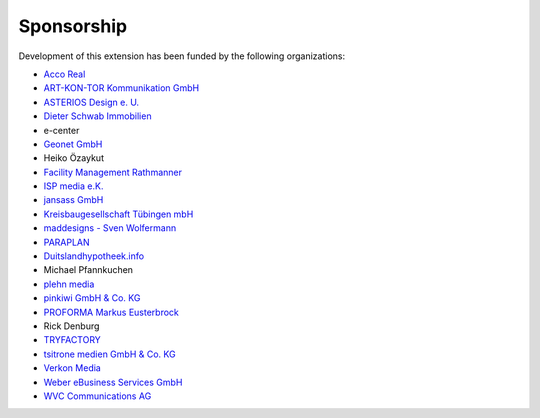 .. ==================================================
.. FOR YOUR INFORMATION
.. --------------------------------------------------
.. -*- coding: utf-8 -*- with BOM.

.. ==================================================
.. DEFINE SOME TEXTROLES
.. --------------------------------------------------
.. role::   underline
.. role::   typoscript(code)
.. role::   ts(typoscript)
   :class:  typoscript
.. role::   php(code)


Sponsorship
^^^^^^^^^^^

Development of this extension has been funded by the following
organizations:

- `Acco Real <http://www.accoreal.de/>`_

- `ART-KON-TOR Kommunikation GmbH <https://www.art-kon-tor.de/>`_

- `ASTERIOS Design e. U. <https://www.multimedia-agentur.at/>`_

- `Dieter Schwab Immobilien <https://www.immobilien-schwab.de/>`_

- e-center

- `Geonet GmbH <https://geonet.eu/>`_

- Heiko Özaykut

- `Facility Management Rathmanner <http://www.facility-management-rathmanner.at/>`_

- `ISP media e.K. <https://www.isp-media.de/>`_

- `jansass GmbH <https://www.jansass.com/>`_

- `Kreisbaugesellschaft Tübingen mbH <https://kreisbau.com/>`_

- `maddesigns - Sven Wolfermann <http://maddesigns.de/>`_

- `PARAPLAN <https://www.paraplan.de/>`_

- `Duitslandhypotheek.info <http://www.duitslandhypotheek.info/>`_

- Michael Pfannkuchen

- `plehn media <https://www.plehn-media.de/>`_

- `pinkiwi GmbH & Co. KG <https://www.pinkiwi.de/>`_

- `PROFORMA Markus Eusterbrock <http://www.proforma-kassel.de/>`_

- Rick Denburg

- `TRYFACTORY <https://www.tryfactory.com/>`_

- `tsitrone medien GmbH & Co. KG <https://www.tsitrone.de/>`_

- `Verkon Media <https://www.verkon.de/>`_

- `Weber eBusiness Services GmbH <https://www.weber-ebusiness.de/>`_

- `WVC Communications AG <https://www.wvc.ch/>`_

